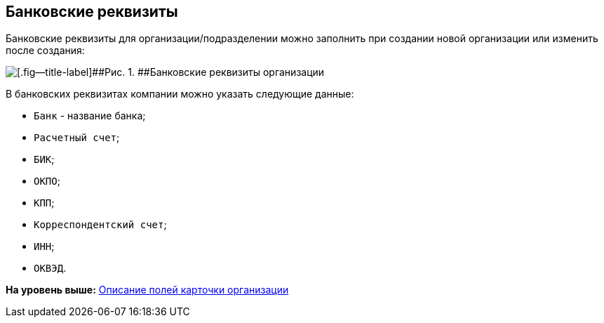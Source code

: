 
== Банковские реквизиты

Банковские реквизиты для организации/подразделении можно заполнить при создании новой организации или изменить после создания:

image::CreateNewCompanyBank.png[[.fig--title-label]##Рис. 1. ##Банковские реквизиты организации]

В банковских реквизитах компании можно указать следующие данные:

* [.kbd .ph .userinput]`Банк` - название банка;
* [.kbd .ph .userinput]`Расчетный счет`;
* [.kbd .ph .userinput]`БИК`;
* [.kbd .ph .userinput]`ОКПО`;
* [.kbd .ph .userinput]`КПП`;
* [.kbd .ph .userinput]`Корреспондентский счет`;
* [.kbd .ph .userinput]`ИНН`;
* [.kbd .ph .userinput]`ОКВЭД`.

*На уровень выше:* xref:EmployeeDirFieldCompany.adoc[Описание полей карточки организации]
